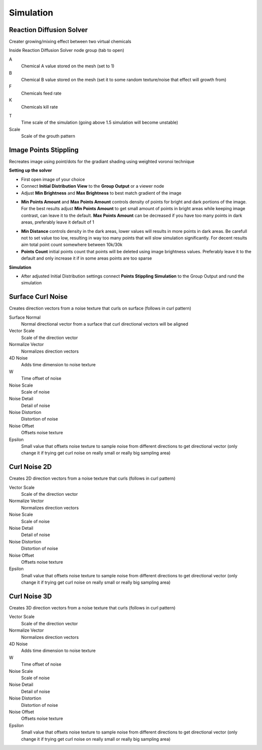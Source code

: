 Simulation
===================================

************************************************************
Reaction Diffusion Solver
************************************************************

Creater growing/mixing effect between two virtual chemicals 

.. image:: images/reactdiff1.PNG
.. image:: images/reactdiff.gif
.. image:: images/reactdiff2.PNG

Inside Reaction Diffusion Solver node group (tab to open)

.. image:: images/reactdiff3.PNG

A
  Chemical A value stored on the mesh (set to 1)

B
  Chemical B value stored on the mesh (set it to some random texture/noise that effect will growth from)

F
  Chemicals feed rate

K
  Chemicals kill rate

.. image:: images/reactshow.png

T
  Time scale of the simulation (going above 1.5 simulation will become unstable)

Scale
  Scale of the grouth pattern

.. image:: images/diffsale.png


************************************************************
Image Points Stippling
************************************************************

Recreates image using point/dots for the gradiant shading using weighted voronoi technique 

.. image:: images/stipp1.JPG
.. image:: images/stipp2.JPG
.. image:: images/stipp3.JPG

**Setting up the solver**

- First open image of your choice 
- Connect **Initial Distribution View** to the **Group Output** or a viewer node
- Adjust **Min Brightness** and **Max Brightness** to best match gradient of the image 

.. image:: images/stippa1.JPG

- **Min Points Amount** and **Max Points Amount** controls density of points for bright and dark portions of the image. For the best results adjust **Min Points Amount** to get small amount of points in bright areas while keeping image contrast, can leave it to the default. **Max Points Amount** can be decreased if you have too many points in dark areas, preferably leave it default of 1

.. image:: images/stippa2.JPG
.. image:: images/stippa3.JPG

- **Min Distance** controls density in the dark areas, lower values will results in more points in dark areas. Be carefull not to set value too low, resulting in way too many points that will slow simulation significantly. For decent results aim total point count somewhere between 10k/30k

- **Points Count** initial points count that points will be deleted using image brightness values. Preferably leave it to the default and only increase it if in some areas points are too sparse

**Simulation**

- After adjusted Initial Distribution settings connect **Points Stippling Simulation** to the Group Output and rund the simulation

.. image:: images/stipps1.JPG
.. image:: images/stipps2.JPG



************************************************************
Surface Curl Noise
************************************************************

Creates direction vectors from a noise texture that curls on surface (follows in curl pattern) 

.. image:: images/surfacecurl1.PNG
.. image:: images/surfacecurl2.PNG

Surface Normal
  Normal directional vector from a surface that curl directional vectors will be aligned 

Vector Scale
  Scale of the direction vector 
  
Normalize Vector
  Normalizes direction vectors

4D Noise
  Adds time dimension to noise texture

W
  Time offset of noise
  
Noise Scale
  Scale of noise 

Noise Detail
  Detail of noise 

Noise Distortion
  Distortion of noise

Noise Offset
  Offsets noise texture

Epsilon
  Small value that offsets noise texture to sample noise from different directions to get directional vector (only change it if trying get curl noise on really small or really big sampling area)



************************************************************
Curl Noise 2D
************************************************************

Creates 2D direction vectors from a noise texture that curls (follows in curl pattern) 

.. image:: images/curl2dn.PNG
.. image:: images/curl2dn2.PNG

Vector Scale
  Scale of the direction vector 
  
Normalize Vector
  Normalizes direction vectors
  
Noise Scale
  Scale of noise 

Noise Detail
  Detail of noise 

Noise Distortion
  Distortion of noise

Noise Offset
  Offsets noise texture

Epsilon
  Small value that offsets noise texture to sample noise from different directions to get directional vector (only change it if trying get curl noise on really small or really big sampling area)



************************************************************
Curl Noise 3D
************************************************************

Creates 3D direction vectors from a noise texture that curls (follows in curl pattern) 

.. image:: images/curl3d1.PNG
.. image:: images/curl3d.PNG

Vector Scale
  Scale of the direction vector 
  
Normalize Vector
  Normalizes direction vectors

4D Noise
  Adds time dimension to noise texture

W
  Time offset of noise
  
Noise Scale
  Scale of noise 

Noise Detail
  Detail of noise 

Noise Distortion
  Distortion of noise

Noise Offset
  Offsets noise texture

Epsilon
  Small value that offsets noise texture to sample noise from different directions to get directional vector (only change it if trying get curl noise on really small or really big sampling area)







